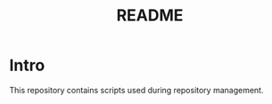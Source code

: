 #+TITLE: README
#+LANGUAGE: english

* Intro

  This repository contains scripts used during repository management.
